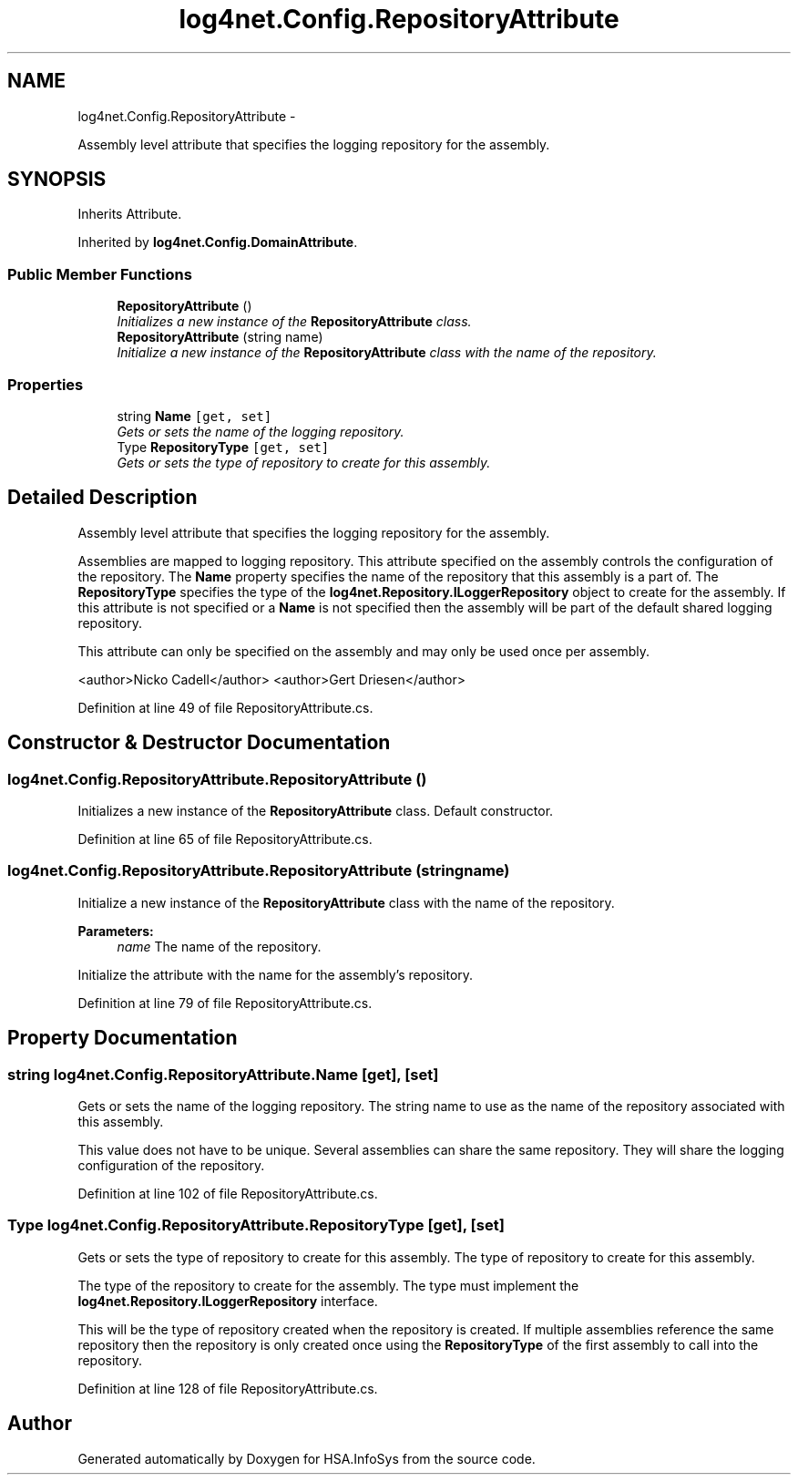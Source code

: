 .TH "log4net.Config.RepositoryAttribute" 3 "Fri Jul 5 2013" "Version 1.0" "HSA.InfoSys" \" -*- nroff -*-
.ad l
.nh
.SH NAME
log4net.Config.RepositoryAttribute \- 
.PP
Assembly level attribute that specifies the logging repository for the assembly\&.  

.SH SYNOPSIS
.br
.PP
.PP
Inherits Attribute\&.
.PP
Inherited by \fBlog4net\&.Config\&.DomainAttribute\fP\&.
.SS "Public Member Functions"

.in +1c
.ti -1c
.RI "\fBRepositoryAttribute\fP ()"
.br
.RI "\fIInitializes a new instance of the \fBRepositoryAttribute\fP class\&. \fP"
.ti -1c
.RI "\fBRepositoryAttribute\fP (string name)"
.br
.RI "\fIInitialize a new instance of the \fBRepositoryAttribute\fP class with the name of the repository\&. \fP"
.in -1c
.SS "Properties"

.in +1c
.ti -1c
.RI "string \fBName\fP\fC [get, set]\fP"
.br
.RI "\fIGets or sets the name of the logging repository\&. \fP"
.ti -1c
.RI "Type \fBRepositoryType\fP\fC [get, set]\fP"
.br
.RI "\fIGets or sets the type of repository to create for this assembly\&. \fP"
.in -1c
.SH "Detailed Description"
.PP 
Assembly level attribute that specifies the logging repository for the assembly\&. 

Assemblies are mapped to logging repository\&. This attribute specified on the assembly controls the configuration of the repository\&. The \fBName\fP property specifies the name of the repository that this assembly is a part of\&. The \fBRepositoryType\fP specifies the type of the \fBlog4net\&.Repository\&.ILoggerRepository\fP object to create for the assembly\&. If this attribute is not specified or a \fBName\fP is not specified then the assembly will be part of the default shared logging repository\&. 
.PP
This attribute can only be specified on the assembly and may only be used once per assembly\&. 
.PP
<author>Nicko Cadell</author> <author>Gert Driesen</author> 
.PP
Definition at line 49 of file RepositoryAttribute\&.cs\&.
.SH "Constructor & Destructor Documentation"
.PP 
.SS "log4net\&.Config\&.RepositoryAttribute\&.RepositoryAttribute ()"

.PP
Initializes a new instance of the \fBRepositoryAttribute\fP class\&. Default constructor\&. 
.PP
Definition at line 65 of file RepositoryAttribute\&.cs\&.
.SS "log4net\&.Config\&.RepositoryAttribute\&.RepositoryAttribute (stringname)"

.PP
Initialize a new instance of the \fBRepositoryAttribute\fP class with the name of the repository\&. 
.PP
\fBParameters:\fP
.RS 4
\fIname\fP The name of the repository\&.
.RE
.PP
.PP
Initialize the attribute with the name for the assembly's repository\&. 
.PP
Definition at line 79 of file RepositoryAttribute\&.cs\&.
.SH "Property Documentation"
.PP 
.SS "string log4net\&.Config\&.RepositoryAttribute\&.Name\fC [get]\fP, \fC [set]\fP"

.PP
Gets or sets the name of the logging repository\&. The string name to use as the name of the repository associated with this assembly\&. 
.PP
This value does not have to be unique\&. Several assemblies can share the same repository\&. They will share the logging configuration of the repository\&. 
.PP
Definition at line 102 of file RepositoryAttribute\&.cs\&.
.SS "Type log4net\&.Config\&.RepositoryAttribute\&.RepositoryType\fC [get]\fP, \fC [set]\fP"

.PP
Gets or sets the type of repository to create for this assembly\&. The type of repository to create for this assembly\&. 
.PP
The type of the repository to create for the assembly\&. The type must implement the \fBlog4net\&.Repository\&.ILoggerRepository\fP interface\&. 
.PP
This will be the type of repository created when the repository is created\&. If multiple assemblies reference the same repository then the repository is only created once using the \fBRepositoryType\fP of the first assembly to call into the repository\&. 
.PP
Definition at line 128 of file RepositoryAttribute\&.cs\&.

.SH "Author"
.PP 
Generated automatically by Doxygen for HSA\&.InfoSys from the source code\&.
